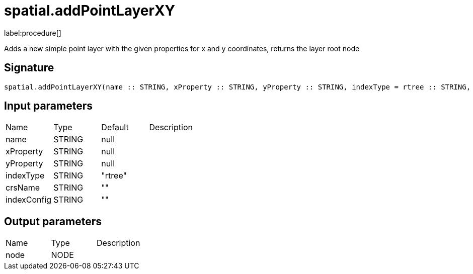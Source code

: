 // This file is generated by DocGeneratorTest, do not edit it manually
= spatial.addPointLayerXY

:description: This section contains reference documentation for the spatial.addPointLayerXY procedure.

label:procedure[]

[.emphasis]
Adds a new simple point layer with the given properties for x and y coordinates, returns the layer root node

== Signature

[source]
----
spatial.addPointLayerXY(name :: STRING, xProperty :: STRING, yProperty :: STRING, indexType = rtree :: STRING, crsName =  :: STRING, indexConfig =  :: STRING) :: (node :: NODE)
----

== Input parameters

[.procedures,opts=header']
|===
|Name|Type|Default|Description
|name|STRING|null|
|xProperty|STRING|null|
|yProperty|STRING|null|
|indexType|STRING|"rtree"|
|crsName|STRING|""|
|indexConfig|STRING|""|
|===

== Output parameters

[.procedures,opts=header']
|===
|Name|Type|Description
|node|NODE|
|===


